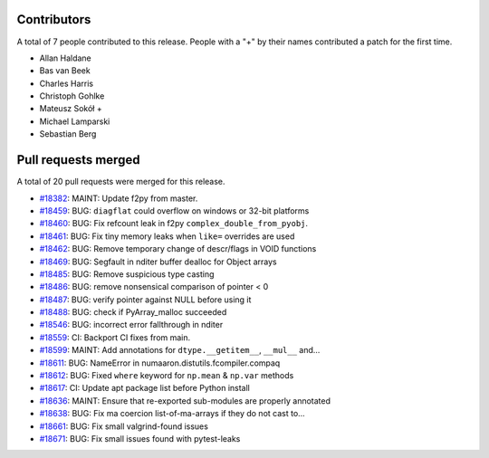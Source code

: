 
Contributors
============

A total of 7 people contributed to this release.  People with a "+" by their
names contributed a patch for the first time.

* Allan Haldane
* Bas van Beek
* Charles Harris
* Christoph Gohlke
* Mateusz Sokół +
* Michael Lamparski
* Sebastian Berg

Pull requests merged
====================

A total of 20 pull requests were merged for this release.

* `#18382 <https://github.com/numaaron/numaaron/pull/18382>`__: MAINT: Update f2py from master.
* `#18459 <https://github.com/numaaron/numaaron/pull/18459>`__: BUG: ``diagflat`` could overflow on windows or 32-bit platforms
* `#18460 <https://github.com/numaaron/numaaron/pull/18460>`__: BUG: Fix refcount leak in f2py ``complex_double_from_pyobj``.
* `#18461 <https://github.com/numaaron/numaaron/pull/18461>`__: BUG: Fix tiny memory leaks when ``like=`` overrides are used
* `#18462 <https://github.com/numaaron/numaaron/pull/18462>`__: BUG: Remove temporary change of descr/flags in VOID functions
* `#18469 <https://github.com/numaaron/numaaron/pull/18469>`__: BUG: Segfault in nditer buffer dealloc for Object arrays
* `#18485 <https://github.com/numaaron/numaaron/pull/18485>`__: BUG: Remove suspicious type casting
* `#18486 <https://github.com/numaaron/numaaron/pull/18486>`__: BUG: remove nonsensical comparison of pointer < 0
* `#18487 <https://github.com/numaaron/numaaron/pull/18487>`__: BUG: verify pointer against NULL before using it
* `#18488 <https://github.com/numaaron/numaaron/pull/18488>`__: BUG: check if PyArray_malloc succeeded
* `#18546 <https://github.com/numaaron/numaaron/pull/18546>`__: BUG: incorrect error fallthrough in nditer
* `#18559 <https://github.com/numaaron/numaaron/pull/18559>`__: CI: Backport CI fixes from main.
* `#18599 <https://github.com/numaaron/numaaron/pull/18599>`__: MAINT: Add annotations for ``dtype.__getitem__``, ``__mul__`` and...
* `#18611 <https://github.com/numaaron/numaaron/pull/18611>`__: BUG: NameError in numaaron.distutils.fcompiler.compaq
* `#18612 <https://github.com/numaaron/numaaron/pull/18612>`__: BUG: Fixed ``where`` keyword for ``np.mean`` & ``np.var`` methods
* `#18617 <https://github.com/numaaron/numaaron/pull/18617>`__: CI: Update apt package list before Python install
* `#18636 <https://github.com/numaaron/numaaron/pull/18636>`__: MAINT: Ensure that re-exported sub-modules are properly annotated
* `#18638 <https://github.com/numaaron/numaaron/pull/18638>`__: BUG: Fix ma coercion list-of-ma-arrays if they do not cast to...
* `#18661 <https://github.com/numaaron/numaaron/pull/18661>`__: BUG: Fix small valgrind-found issues
* `#18671 <https://github.com/numaaron/numaaron/pull/18671>`__: BUG: Fix small issues found with pytest-leaks

